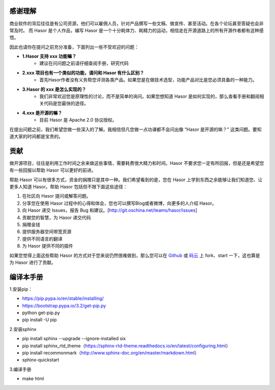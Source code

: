 感谢理解
------------------------------------
商业软件的背后往往是有公司资源，他们可以雇佣人员，针对产品撰写一些文稿、做宣传、甚至活动。在各个论坛甚至答疑也会非常及时。
而 Hasor 是个人作品，编写 Hasor 是一个十分耗体力、耗精力的运动，相信走在开源道路上的所有开源作者都有这种感悟。

因此也请你在提问之前充分准备，下面列出一些不受欢迎的问题：

- **1.Hasor 支持 xxx 功能嘛？**
    - 建议在问问题之前请仔细查阅手册，研究代码

- **2.xxx 项目也有一个类似的功能，请问和 Hasor 有什么区别？**
    - 首先Hasor作者没有义务帮您评测各类产品。如果您是在做技术选型，功能产品对比是您必须具备的一种能力。

- **3.Hasor 的 xxx 是怎么实现的？**
    - 我们非常欢迎您是原理性的讨论，而不是简单的询问。如果您想知道 Hasor 是如何实现的，那么查看手册和翻阅相关代码是您最快的途径。

- **4.xxx 是开源的嘛？**
    - 目前 Hasor 是 Apache 2.0 协议授权。

在提出问题之前，我们希望您做一些深入的了解。我相信但凡您做一点功课都不会问出像 “Hasor 是开源的嘛？” 这类问题。要知道大家的时间都是宝贵的。


贡献
------------------------------------
做开源项目，往往是利用工作时间之余来做这些事情，需要耗费很大精力和时间。Hasor 不要求您一定有所回报，但是还是希望您有一些回报以帮助 Hasor 可以更好的前进。

帮助 Hasor 可以有很多方式，资金的捐赠只是其中一种。我们希望看到的是，您在 Hasor 上学到东西之余能够让我们知道您、让更多人知道 Hasor。帮助 Hasor 包括但不限下面这些途径：

1. 在社区向 Hasor 提问或解答问题。
2. 分享您在使用 Hasor 过程中的心得和体会，您也可以撰写Blog或者微博，向更多的人介绍 Hasor。
3. 向 Hasor 递交 Issues，报告 Bug 和建议。[http://git.oschina.net/teams/hasor/issues]
4. 贡献您的智慧，为 Hasor 递交代码
5. 捐赠金钱
6. 提供服务器空间带宽资源
7. 提供不同语言的翻译
8. 为 Hasor 提供不同的插件

如果您觉得上面这些帮助 Hasor 的方式对于您来说仍然很难做到，那么您可以在
`Github <https://github.com/zycgit/hasor>`__ 或 `码云 <http://git.oschina.net/zycgit/hasor>`__
上 fork、start 一下，这也算是为 Hasor 进行了贡献。


编译本手册
------------------------------------
1.安装pip：

- https://pip.pypa.io/en/stable/installing/
- https://bootstrap.pypa.io/3.2/get-pip.py
- python get-pip.py
- pip install -U pip

2.安装sphinx

- pip install sphinx  --upgrade --ignore-installed six
- pip install sphinx_rtd_theme（https://sphinx-rtd-theme.readthedocs.io/en/latest/configuring.html）
- pip install recommonmark（http://www.sphinx-doc.org/en/master/markdown.html）
- sphinx-quickstart

3.编译手册

- make html
